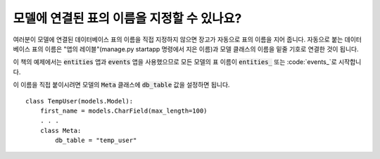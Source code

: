 모델에 연결된 표의 이름을 지정할 수 있나요?
=========================================================================

여러분이 모델에 연결된 데이터베이스 표의 이름을 직접 지정하지 않으면 장고가 자동으로 표의 이름을 지어 줍니다. 자동으로 붙는 데이터베이스 표의 이름은 "앱의 레이블"(manage.py startapp 명령에서 지은 이름)과 모델 클래스의 이름을 밑줄 기호로 연결한 것이 됩니다.

이 책의 예제에서는 :code:`entities` 앱과 :code:`events` 앱을 사용했으므로 모든 모델의 표 이름이 :code:`entities_` 또는 :code:`events_`로 시작합니다.

.. image:: db_table.png

이 이름을 직접 붙이시려면 모델의 :code:`Meta` 클래스에 :code:`db_table` 값을 설정하면 됩니다. ::

    class TempUser(models.Model):
        first_name = models.CharField(max_length=100)
        . . .
        class Meta:
            db_table = "temp_user"